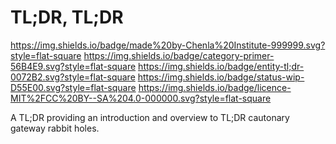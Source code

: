 * TL;DR, TL;DR

[[https://img.shields.io/badge/made%20by-Chenla%20Institute-999999.svg?style=flat-square]] 
[[https://img.shields.io/badge/category-primer-56B4E9.svg?style=flat-square]]
[[https://img.shields.io/badge/entity-tl;dr-0072B2.svg?style=flat-square]] 
[[https://img.shields.io/badge/status-wip-D55E00.svg?style=flat-square]]
[[https://img.shields.io/badge/licence-MIT%2FCC%20BY--SA%204.0-000000.svg?style=flat-square]]

A TL;DR providing an introduction and overview to TL;DR cautonary
gateway rabbit holes.
